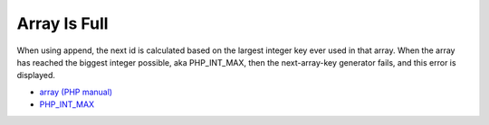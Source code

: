 .. _array-is-full:

Array Is Full
-------------

When using append, the next id is calculated based on the largest integer key ever used in that array. When the array has reached the biggest integer possible, aka PHP_INT_MAX, then the next-array-key generator fails, and this error is displayed.

.. image:: ../images/array_is_full.png

* `array (PHP manual) <https://www.php.net/manual/en/language.types.array.php>`_
* `PHP_INT_MAX <https://www.php.net/manual/en/reserved.constants.php>`_


